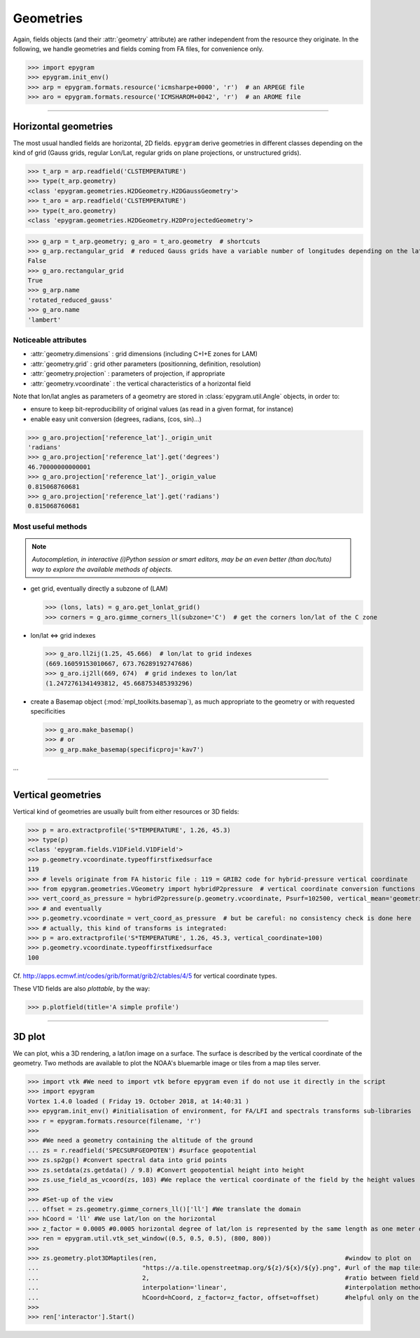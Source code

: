 Geometries
==========

.. _tuto-geometry:

.. highlight:: python

Again, fields objects (and their :attr:`geometry` attribute) are rather
independent from the resource they originate. In the following, we handle
geometries and fields coming from FA files, for convenience only.

>>> import epygram
>>> epygram.init_env()
>>> arp = epygram.formats.resource('icmsharpe+0000', 'r')  # an ARPEGE file
>>> aro = epygram.formats.resource('ICMSHAROM+0042', 'r')  # an AROME file

-----------------------------------------------------------

Horizontal geometries
---------------------

The most usual handled fields are horizontal, 2D fields.
``epygram`` derive geometries in different classes depending on the kind of grid
(Gauss grids, regular Lon/Lat, regular grids on plane projections, or 
unstructured grids).

>>> t_arp = arp.readfield('CLSTEMPERATURE')
>>> type(t_arp.geometry)
<class 'epygram.geometries.H2DGeometry.H2DGaussGeometry'>
>>> t_aro = arp.readfield('CLSTEMPERATURE')
>>> type(t_aro.geometry)
<class 'epygram.geometries.H2DGeometry.H2DProjectedGeometry'>


>>> g_arp = t_arp.geometry; g_aro = t_aro.geometry  # shortcuts
>>> g_arp.rectangular_grid  # reduced Gauss grids have a variable number of longitudes depending on the latitude
False
>>> g_aro.rectangular_grid
True
>>> g_arp.name
'rotated_reduced_gauss'
>>> g_aro.name
'lambert'


Noticeable attributes
^^^^^^^^^^^^^^^^^^^^^

- :attr:`geometry.dimensions` : grid dimensions (including C+I+E zones for LAM)
- :attr:`geometry.grid` : grid other parameters (positionning, definition, resolution)
- :attr:`geometry.projection` : parameters of projection, if appropriate
- :attr:`geometry.vcoordinate` : the vertical characteristics of a horizontal field

Note that lon/lat angles as parameters of a geometry are stored in
:class:`epygram.util.Angle` objects, in order to:

- ensure to keep bit-reproducibility of original values (as read in a given
  format, for instance)
- enable easy unit conversion (degrees, radians, (cos, sin)...)

>>> g_aro.projection['reference_lat']._origin_unit
'radians'
>>> g_aro.projection['reference_lat'].get('degrees')
46.70000000000001
>>> g_aro.projection['reference_lat']._origin_value
0.815068760681
>>> g_aro.projection['reference_lat'].get('radians')
0.815068760681


Most useful methods
^^^^^^^^^^^^^^^^^^^

.. note::
    *Autocompletion, in interactive (i)Python session or smart editors,
    may be an even better (than doc/tuto) way to explore the available methods
    of objects.*

- get grid, eventually directly a subzone of (LAM)

  >>> (lons, lats) = g_aro.get_lonlat_grid()
  >>> corners = g_aro.gimme_corners_ll(subzone='C')  # get the corners lon/lat of the C zone

- lon/lat <=> grid indexes

  >>> g_aro.ll2ij(1.25, 45.666)  # lon/lat to grid indexes
  (669.16059153010667, 673.76289192747686)
  >>> g_aro.ij2ll(669, 674)  # grid indexes to lon/lat
  (1.2472761341493812, 45.668753485393296)

- create a Basemap object (:mod:`mpl_toolkits.basemap`), as much appropriate
  to the geometry or with requested specificities

  >>> g_aro.make_basemap()
  >>> # or
  >>> g_arp.make_basemap(specificproj='kav7')

...

-----------------------------------------------------------

Vertical geometries
-------------------

Vertical kind of geometries are usually built from either resources or
3D fields:

>>> p = aro.extractprofile('S*TEMPERATURE', 1.26, 45.3)
>>> type(p)
<class 'epygram.fields.V1DField.V1DField'>
>>> p.geometry.vcoordinate.typeoffirstfixedsurface
119
>>> # levels originate from FA historic file : 119 = GRIB2 code for hybrid-pressure vertical coordinate
>>> from epygram.geometries.VGeometry import hybridP2pressure  # vertical coordinate conversion functions
>>> vert_coord_as_pressure = hybridP2pressure(p.geometry.vcoordinate, Psurf=102500, vertical_mean='geometric')
>>> # and eventually
>>> p.geometry.vcoordinate = vert_coord_as_pressure  # but be careful: no consistency check is done here
>>> # actually, this kind of transforms is integrated:
>>> p = aro.extractprofile('S*TEMPERATURE', 1.26, 45.3, vertical_coordinate=100)
>>> p.geometry.vcoordinate.typeoffirstfixedsurface
100

Cf. http://apps.ecmwf.int/codes/grib/format/grib2/ctables/4/5 for vertical coordinate types.

These V1D fields are also *plottable*, by the way:

>>> p.plotfield(title='A simple profile') 

-----------------------------------------------------------

3D plot
-------
We can plot, whis a 3D rendering, a lat/lon image on a surface.
The surface is described by the vertical coordinate of the geometry.
Two methods are available to plot the NOAA's bluemarble image or
tiles from a map tiles server.

>>> import vtk #We need to import vtk before epygram even if do not use it directly in the script
>>> import epygram
Vortex 1.4.0 loaded ( Friday 19. October 2018, at 14:40:31 )
>>> epygram.init_env() #initialisation of environment, for FA/LFI and spectrals transforms sub-libraries
>>> r = epygram.formats.resource(filename, 'r')
>>> 
>>> #We need a geometry containing the altitude of the ground
... zs = r.readfield('SPECSURFGEOPOTEN') #surface geopotential
>>> zs.sp2gp() #convert spectral data into grid points
>>> zs.setdata(zs.getdata() / 9.8) #Convert geopotential height into height
>>> zs.use_field_as_vcoord(zs, 103) #We replace the vertical coordinate of the field by the height values
>>> 
>>> #Set-up of the view
... offset = zs.geometry.gimme_corners_ll()['ll'] #We translate the domain
>>> hCoord = 'll' #We use lat/lon on the horizontal
>>> z_factor = 0.0005 #0.0005 horizontal degree of lat/lon is represented by the same length as one meter on the vertical
>>> ren = epygram.util.vtk_set_window((0.5, 0.5, 0.5), (800, 800))
>>> 
>>> zs.geometry.plot3DMaptiles(ren,                                                   #window to plot on
...                            "https://a.tile.openstreetmap.org/${z}/${x}/${y}.png", #url of the map tiles server
...                            2,                                                     #ratio between field and tiles resolutions
...                            interpolation='linear',                                #interpolation method
...                            hCoord=hCoord, z_factor=z_factor, offset=offset)       #helpful only on the first 3D plot
>>> 
>>> ren['interactor'].Start()



